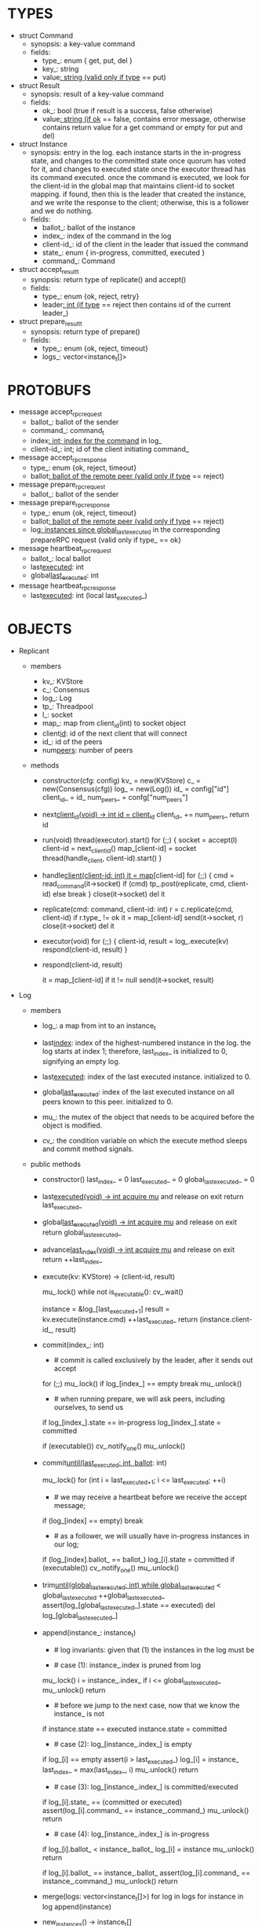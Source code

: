 * TYPES

- struct Command
  - synopsis: a key-value command
  - fields:
    - type_: enum { get, put, del }
    - key_: string
    - value_: string (valid only if type_ == put)

- struct Result
  - synopsis: result of a key-value command
  - fields:
    - ok_: bool (true if result is a success, false otherwise)
    - value_: string (if ok_ == false, contains error message, otherwise
      contains return value for a get command or empty for put and del)

- struct Instance
  - synopsis: entry in the log. each instance starts in the in-progress state,
    and changes to the committed state once quorum has voted for it, and changes
    to executed state once the executor thread has its command executed. once
    the command is executed, we look for the client-id in the global map that
    maintains client-id to socket mapping. if found, then this is the leader
    that created the instance, and we write the response to the client;
    otherwise, this is a follower and we do nothing.
  - fields:
    - ballot_: ballot of the instance
    - index_: index of the command in the log
    - client-id_: id of the client in the leader that issued the command
    - state_: enum { in-progress, committed, executed }
    - command_: Command

- struct accept_result_t
  - synopsis: return type of replicate() and accept()
  - fields:
    - type_: enum {ok, reject, retry}
    - leader_: int (if type_ == reject then contains id of the current leader_)

- struct prepare_result_t
  - synopsis: return type of prepare()
  - fields:
    - type_: enum {ok, reject, timeout}
    - logs_: vector<instance_t[]>

* PROTOBUFS

- message accept_rpc_request
  - ballot_: ballot of the sender
  - command_: command_t
  - index_: int; index for the command_ in log_
  - client-id_: int; id of the client initiating command_

- message accept_rpc_response
  - type_: enum {ok, reject, timeout}
  - ballot_: ballot of the remote peer (valid only if type_ == reject)

- message prepare_rpc_request
  - ballot_: ballot of the sender

- message prepare_rpc_response
  - type_: enum {ok, reject, timeout}
  - ballot_: ballot of the remote peer (valid only if type_ == reject)
  - log_: instances since global_last_executed_ in the corresponding prepareRPC
    request (valid only if type_ == ok}

- message heartbeat_rpc_request
  - ballot_: local ballot
  - last_executed_: int
  - global_last_executed_: int

- message heartbeat_rpc_response
  - last_executed_: int (local last_executed_)

* OBJECTS

- Replicant

  - members
    - kv_: KVStore
    - c_: Consensus
    - log_: Log
    - tp_: Threadpool
    - l_: socket
    - map_: map from client_id(int) to socket object
    - client_id_: id of the next client that will connect
    - id_: id of the peers
    - num_peers_: number of peers

  - methods

    - constructor(cfg: config)
      kv_ = new(KVStore)
      c_ = new(Consensus(cfg))
      log_ = new(Log())
      id_ = config["id"]
      client_id_ = id_
      num_peers_ = confg["num_peers"]

    - next_client_id(void) -> int
      id = client_id_
      client_id_ += num_peers_
      return id

    - run(void)
      thread(executor).start()
      for (;;) {
        socket = accept(l)
        client-id = next_client_id()
        map_[client-id] = socket
        thread(handle_client, client-id).start()
      }

    - handle_client(client-id: int)
      it = map_[client-id]
      for (;;) {
        cmd = read_command(it->socket)
        if (cmd)
          tp_.post(replicate, cmd, client-id)
        else
          break
      }
      close(it->socket)
      del it

    - replicate(cmd: command, client-id: int)
      r = c.replicate(cmd, client-id)
      if r.type_ != ok
        it = map_[client-id]
        send(it->socket, r)
        close(it->socket)
        del it

    - executor(void)
      for (;;) {
        client-id, result = log_.execute(kv)
        respond(client-id, result)
      }

    - respond(client-id, result)
      # responds to the client with the result of the command execution. this
      # function will respond to the client only if the client originally sent
      # the request to this peer when it was a leader. this constraint is
      # implicitly enforced by having each peer assign a unique id to each
      # client.
      it = map_[client-id]
      if it != null
        send(it->socket, result)

- Log
  # We can think of Log as an unbounded producer-consumer queue. From this
  # perspective, the execute method acts as the consume method of a queue, and
  # the commit method acts as a produce method of a queue. Technically,
  # instances are inserted into the queue via the append method; however, they
  # do not become executable until they are committed by calling commit on the
  # instance. The Log is unbounded because the instances will usually be
  # executed quickly; therefore, wake up happens only one way: the thread that
  # commits wakes up the executor thread to execute instances.

  - members

    - log_: a map from int to an instance_t

    - last_index_: index of the highest-numbered instance in the log. the log
      starts at index 1; therefore, last_index_ is initialized to 0, signifying
      an empty log.

    - last_executed_: index of the last executed instance. initialized to 0.

    - global_last_executed_: index of the last executed instance on all peers
      known to this peer. initialized to 0.

    - mu_: the mutex of the object that needs to be acquired before the object
      is modified.

    - cv_: the condition variable on which the execute method sleeps and commit
      method signals.

  - public methods

    - constructor()
      last_index_ = 0
      last_executed_ = 0
      global_last_executed_ = 0

    - last_executed(void) -> int
      acquire mu_ and release on exit
      return last_executed_

    - global_last_executed(void) -> int
      acquire mu_ and release on exit
      return global_last_executed_

    - advance_last_index(void) -> int
      acquire mu_ and release on exit
      return ++last_index_

    - execute(kv: KVStore) -> (client-id, result)
      # As described above, this method acts as a consume method of a
      # producer/consumer queue. Therefore, it sleeps until it is woken up by
      # someone calling commit (i.e. produce) method of the queue. Once woken
      # up, it executes one instance, sets the state of the instance to
      # executed, increments last_executed_, and returns the result and the id
      # of the client that originated the command.
      mu_.lock()
      while not is_executable():
        cv_.wait()

      instance = &log_[last_executed_+1]
      result = kv.execute(instance.cmd)
      ++last_executed_
      return (instance.client-id_, result)

    - commit(index_: int)
      # sets the state of the instance at index to committed and possibly wakes
      # up the executor thread if the log is executable.

      * # commit is called exclusively by the leader, after it sends out accept
        # to all peers, including itself, and receiving a postivie response from
        # the majority of peers. the accept handler in every peer inserts an
        # entry into the log and then respond with an ok if successful. most of
        # the time, the leader will immediately receive an ok from its own rpc
        # handler before receiving ok from the remote peers; therefore, by the
        # time it calls commit, it is almost guaranteed to have an entry at the
        # index_, and calling commit is fine. in the rare cases when the leader
        # receives ok responses from remote peers before its own rpc handler has
        # run and inserted an entry and responded, we busy wait to avoid crash.
      for (;;)
        mu_.lock()
        if log_[index_] == empty
          break
        mu_.unlock()

      * # when running prepare, we will ask peers, including ourselves, to send us
        # their log starting at their global_last_executed_ and merge it to our
        # log. then we will run accept on all instances starting after
        # global_last_executed_. hence, we may run accept on an instance that is
        # already committed or even executed in our log. our accept handler will
        # not touch log_ for such instances but it will respond with an accept
        # and eventually, we may run commit for such instances, in which case we
        # will end up here. for those instances, commit must be a no-op. hence,
        # we will only update an instances state to committed only if it is in
        # in-progress state.
      if log_[index_].state == in-progress
        log_[index_].state = committed

      # we must do this check every time because it may be an entry that we
      # merged into our log from a remote peer that was already in committed
      # state. in this case, we should wake up the thread to execute the entry
      # on our state machine.
      if (executable())
        cv_.notify_one()
      mu_.unlock()

    - commit_until(last_executed: int, ballot_: int)
      # sets the state of all the instances from last_executed_ until tail and
      # wakes up the executor thread if necessary.
      mu_.lock()
      for (int i = last_executed_+1; i <= last_executed; ++i)
        * # we may receive a heartbeat before we receive the accept message;
          # therefore, the heartbeat handler will run this function while there is
          # a gap in the log. when we see a gap, we break out of the loop and try
          # committing the next time we receive heartbeat from the leader;
          # hopefully, by that time, we will have received the accept message and
          # the gap will disappear.
        if (log_[index] == empty)
          break
        * # as a follower, we will usually have in-progress instances in our log;
          # in the common case, we will receive a higher tail value from the
          # leader and we will catch up by committing instances in our own log.
          # however, it is possible that (1) we experience a partition, (2) a
          # new leader emerges and establishes new commands for those instances,
          # and (3) we reconnect. now, if we receive a heartbeat with a higher
          # tail value then we shouldn't blindly commit instances in our log; we
          # should commit them only if the ballot numbers match (which
          # corresponds to the common case). otherwise, as a follower we will
          # just get stuck here and prevent global_last_executed_ from
          # advancing, until a new leader is elected and replays every instances
          # since global_last_executed_ and we discover the new commands and
          # update stale instances in our log.
        if (log_[index].ballot_ == ballot_)
          log_[i].state = committed
      if (executable())
        cv_.notify_one()
      mu_.unlock()

    - trim_until(global_last_executed: int)
      while global_last_executed_ < global_last_executed
        ++global_last_executed_
        assert(log_[global_last_executed_].state == executed)
        del log_[global_last_executed_]

    - append(instance_: instance_t)
      * # log invariants: given that (1) the instances in the log must be
        # executed in order, (2) last_executed_ is the index of the last
        # executed instance, and (3) global_last_executed_ is the index of the
        # last instance that was executed in all peers, our log has the
        # following invariants:
        #
        # (i1) there is no gap before or at last_executed_
        # (i2) there is no executed instance after last_executed_.
        # (i3) global_last_executed_ <= last_executed_
        # (i4) there are no instances at indices < global_last_executed_
        #
        # we call append() in two call paths:
        #
        # (c1) when we are a follower and we receive an accept message, we call
        #      append() in accept_handler()
        # (c2) when we are a leader candidate and we send out prepare request
        #      and receive logs from the quorum, we call append() in
        #      log_.merge() to merge the received logs.

      * # case (1): instance_.index is pruned from log
        #
        # append() must be a no-op when called it with an instance at an index
        # pruned from our log. this can happen in some rare and convoluted
        # scenarios in both call paths (c1) and (c2).
      mu_.lock()
      i = instance_.index_
      if i <= global_last_executed_
        mu_.unlock()
        return

      * # before we jump to the next case, now that we know the instance_ is not
        # stale, we need to see if it is in executed state and change it to
        # committed to preserve (i2). that's because in call path (c2) append
        # may be called with an instance in "executed" state: if we are a peer
        # that got partitioned and joined back, and we try to become a leader,
        # we will receive logs from other peers that have executed instances in
        # their logs. we need to reset the state of such instances back to
        # "committed" to ensure that such instances will be executed on our
        # state machine. we don't need to do anything to an instance that is in
        # in-progress or committed states: if it is committed, then it will
        # eventually get executed, or if it is in-progress, it will either be
        # committed or updated.
      if instance.state == executed
        instance.state = committed

      * # case (2): log_[instance_.index_] is empty
        #
        # in that case, it must be that i > last_executed_ due to (i1); we
        # assert this, insert instance_ to log, update last_index_ and return.
      if log_[i] == empty
        assert(i > last_executed_)
        log_[i] = instance_
        last_index_ = max(last_index_, i)
        mu_.unlock()
        return

      * # case (3): log_[instance_.index_] is committed/executed
        #
        # append() must be a no-op if we call it with an instance that is
        # already a committed or executed in our log; furthermore, instance_'s
        # command must match the command in our log, *independent of what
        # instance_'s state is*: if instance_'s state is in-progress, i.e.
        # append() is being called in (c1), then it must have learned the
        # command from the quorum; if instance_'s state is committed or
        # executed, i.e. append() is being called in (c2), then logs from other
        # peers must contain the same command.
      if log_[i].state_ == (committed or executed)
        assert(log_[i].command_ == instance_.command_)
        mu_.unlock()
        return

      * # case (4): log_[instance_.index_] is in-progress
        #
        # in this case, we should decide based on the value of ballot_; we only
        # consider the case of instance_'s ballot being larger or equal to
        # log_[instance_.index_]'s ballot. if instance_'s ballot is smaller than
        # the log_[instance_.index_]'s ballot, we ignore it because it's stale.
        #
        # if log_[instance_.index].ballot_ < instance_.ballot_, we must update
        # our log because we may have a stale instance; such a scenario may
        # happen in (c2) when we receive a newer log from a peer.
        #
        # if log_[instance_.index].ballot_ == instance_.ballot_, it must be the
        # case that both instances have the same command. this may happen in
        # scenario (c1) when somehow we receive the same accept command twice.
      if log_[i].ballot_ < instance_.ballot_
        log_[i] = instance
        mu_.unlock()
        return

      if log_[i].ballot_ == instance_.ballot_
        assert(log_[i].command_ == instance_.command_)
        mu_.unlock()
        return

    - merge(logs: vector<instance_t[]>)
      for log in logs
        for instance in log
          append(instance)

    - new_instances() -> instance_t[]
      # return instances since global_last_executed_

  - private methods:

    - is_executable(void) -> bool
      # preconditions: mu_ must be held

      # returns true if the log contains an executable instance, i.e. the
      # instance right after last_executed_ is committed.
      return log_[last_executed_+1] != empty &&
        log_[last_executed_+1].state == committed

   - test methods:
     # these methods are used only in unit tests

     - at(index: int) -> pointer to instance
       return a constant pointer to the instance




- Consensus

  - members
    - peers
    - log_: Log
    - id_
    - ready_
    - last_heartbeat_
    - heartbeat_interval_
    - ballot_

  - methods

    - constructor(cfg: config)

    - replicate(cmd: command, client-id: int) -> accept_result_t
      if i_am_leader()
        if ready_
          return accept(cmd, log_.advance_last_index(), client-id)
        return accept_result_t{type_: retry, leader_: N/A}
      if someone_else_is_leader()
        return accept_result_t{type_: reject, leader_: leader()}
      # election in progress
      return accept_result_t{type_: retry, leader_: N/A}

    - accept(cmd: command, index: int, client-id: int) -> accept_result_t
      num_responses = 0
      num_ok_responses = 0
      cv, mu
      request = accept_rpc_request{command_: cmd,
                                   index_: index,
                                   ballot_: ballot_,
                                   client-id_: client-id}
      for each peer p {
        run closure in a separate thread {
          response = p.acceptRPC(request)
          lock(mu)
          ++num_responses
          if response.type_ == ok:
            ++ok_responses
          else if response.type_ == reject:
            ballot_ = response.ballot_
          # else it is a timeout error; we do nothing
          unlock(mu)
          cv.notify_one()
        }
      }
      lock(mu)
      while i_am_leader() &&
            num_ok_responses <= peers_.size()/2 &&
            num_responses != peers_.size():
        cv.wait(mu)

      if num_ok_responses > peers_.size() / 2
        log_.commit(index)
        return accept_result_t{type_: ok, leader_: N/A}
      if someone_else_is_leader()
        return accept_result_t{type_: reject, leader_: leader()}
      # RPCs timed out
      return accept_result_t{type_: retry, leader_: N/A}

    - accept_handler(message: accept_rpc_request)
      if message.ballot_ >= ballot_:
        ballot_ = message.ballot_
        instance = instance_t{ballot_: message.ballot_,
                              command_: message.command_,
                              index_: message.index_,
                              state_: in-progress
                              client-id_: message.client-id_}
        log_.append(instance)
        return accept_rpc_response{type_: ok, ballot_: N/A}
      # stale message
      return accept_rpc_response{type: reject, ballot: ballot_}

    - prepare() -> prepare_result_t:
      num_responses = 0
      ok_logs = vector<instance_t[]>
      cv, mu
      request = prepare_rpc_request{ballot_: next_ballot#()}
      for each peer p {
        run closure in a separate thread {
          response = p.prepareRPC(request)
          lock(mu)
          ++num_responses
          if response.type_ == ok:
            ok_logs.push(response.log_)
          else if response.type_ == reject:
            ballot_ = response.ballot_
          # else it is a timeout error; we do nothing
          unlock(mu)
          cv.notify_one()
        }
      }
      lock(mu)
      while i_am_leader() &&
            num_ok_responses <= peers_.size()/2 &&
            num_responses != peers_.size()
        cv.wait(mu)
      # one of the above three conditions is false; handle each, starting with the
      # most likely one
      if num_ok_responses > peers_.size()/2: # we have quorum
        return prepare_result_t{type_: ok, log_: ok_logs}
      if someone_else_is_leader():
        return prepare_result_t{type_: reject}
      # multiple timeout responses
      return prepare_result_t{type_: timeout}

    - prepare_handler(message: prepare_rpc_request):
      # common case for phase1
      if message.ballot >= ballot_:
        ballot_ = message.ballot_
        return prepare_rpc_response_t{type_: ok,
                                      ballot_: N/A,
                                      log_: log_.new_instances()}
      # stale messages
      return prepare_rpc_response_t{type_: reject, ballot_: ballot_, log_: N/A}

    - prepare_thread():
      for (;;) {
        sleep until follower
        for (;;) {
          sleep(heartbeat_interval_ + random(10, heartbeat_interval_))
          if time::now() - last_heartbeat_ < heartbeat_interval_:
            continue
          prepare_result_t result = prepare()
          if result.type_ != ok:
            continue
          # we are a leader
          wake up heartbeat_thread
          ready_ = false
          log_.merge(result.logs_)
          if (replay())
            ready_ = true
          break
        }
      }

    - replay() -> bool
      for i in log_.new_instances()
        accept_result_t r = accept(i.command_, i.index, i.client-id_)
        if r.type_ == leader
          return false
        if r.type_ == retry
          continue
      return true

    - heartbeat_thread():
      for (;;) {
        sleep until leader
        num_responses = 0
        ok_responses = vector
        cv, mu
        global_last_executed = log_.global_last_executed()
        for (;;) {
          request = heartbeat_rpc_request{ballot_: ballot_,
                                          last_executed_: log_.last_executed()
                                          global_last_executed_: global_last_executed}
          for each peer p {
            run closure in a separate thread {
              response = p.heartbeatRPC(request)
              lock(mu)
              ++num_responses
              if response.ok:
                ok_responses.push(response)
              unlock(mu)
              cv.notify_one()
            }
          }
          lock(mu)
          while i_am_leader() && num_responses != peers_.size():
            cv.wait(mu)
          if ok_responses.size() == peers_.size():
            global_last_executed = min(ok_responses)
          if someone_else_is_leader():
            break
          sleep(heartbeat_interval_)
        }
      }

    - heartbeat_handler(message: heartbeat_rpc_request):
      if message.ballot >= ballot_:
        last_heartbeat_ = time::now()
        ballot_ = message.ballot_
        log_.commit_until(message_.last_executed_, ballot_)
        log_.trim_until(message_.global_last_executed_)
      # stale message
      return heartbeat_rpc_response{last_executed_: log_.last_executed()}

== TODO ========================================================================

- we can handle gaps if there is a leader election, but if there is no leader
  election, a follower that temporarily experienced a network partition will
  hinder global progress. we need to come up with an alternative recovery
  mechanism to handle this problem.

- How to handle gaps?

  Currently, if a peer temporarily disconnects and then reconnects, then it will
  have a gap in its log. it will not be able to execute entries past the gap, it
  will not be able to prune its log, which will prevent everyone else from
  pruning their logs. when we have a gap like this, we should recover it by
  asking other peers. or we should resort to using log pruning that persists the
  state machine to disk and prunes the log without hearing from the peers. we do
  not implement this at the moment: if a peer temporarily disconnects and
  accrues a gap, then log pruning will be stuck on all processes.

- how to let peers know the committed? we can do it with the heartbeat, but
  should we, given that we already let everyone know executed entries?

  - the difference between global_last_executed_ and the committed entries is
    that we can only communicate global_last_executed_ if we have received the
    tails of all peers, whereas we can communicate the committed entries once we
    have the responses from the majority.

- handle duplicate responses due to retries

  - we will handle this by having gRPC retry RPC calls.

- imagine a scenario that there is a gap in the log, like [a, b, _, d] and once
  the thread1 commits d, it starts to wait until command at index 2 is executed
  and thread1 is woken up. at that moment, this machine stops being a leader,
  and someone else starts to run. they receive the log state, and eventually,
  they determine what goes into 2, and eventually, they notify this peer about
  the state of the log. then, we should wake up thread1)

- evaluate the choice of a resizeable circular buffer (see how boost implements
  it) for log on the performance.

- evaluate the choice of not sending messages to self on performance.

- evaluate the choice of lazy (via piggybacking onto heartbeats) vs eager (via
  piggybacking onto accepts) sending commit messages to followers.

== SCRATCH SPACE ===============================================================
